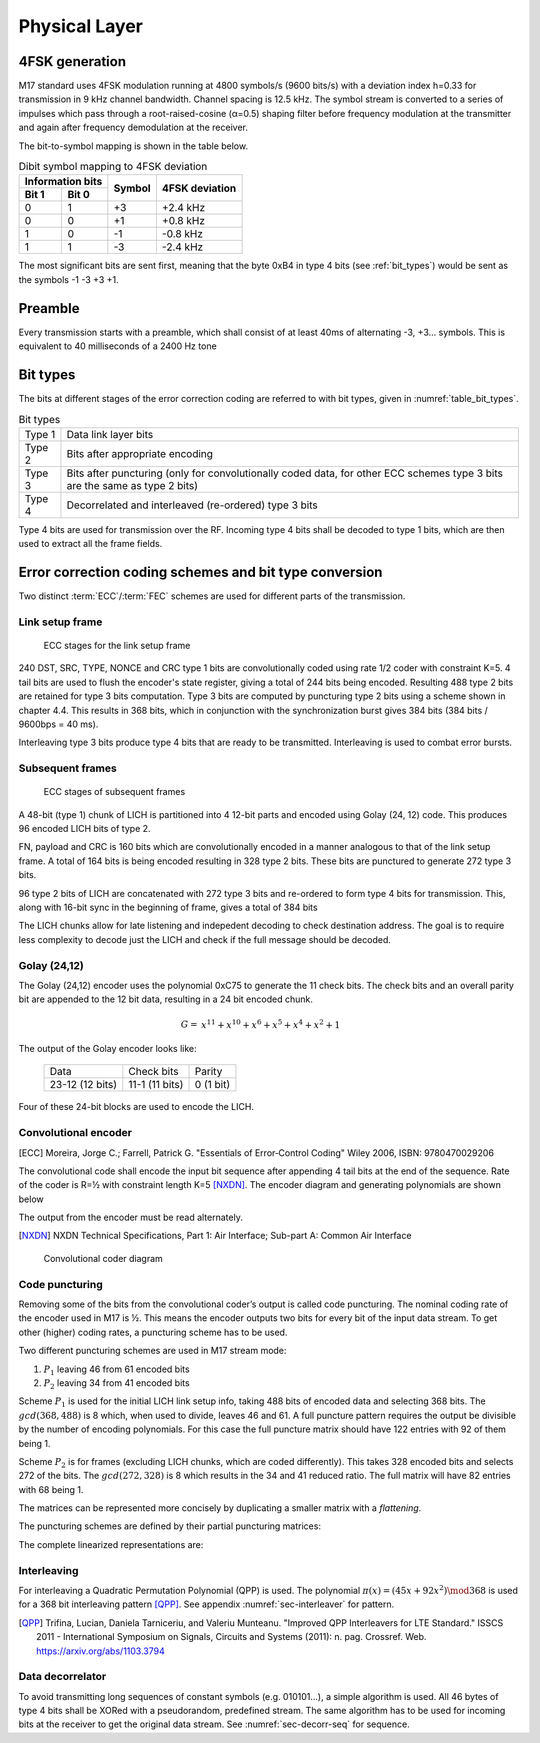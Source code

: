 Physical Layer
==============

4FSK generation
---------------

M17 standard uses 4FSK modulation running at 4800 symbols/s (9600
bits/s) with a deviation index h=0.33 for transmission in 9 kHz
channel bandwidth. Channel spacing is 12.5 kHz. The symbol stream is
converted to a series of impulses which pass through a
root-raised-cosine (α=0.5) shaping filter before frequency modulation
at the transmitter and again after frequency demodulation at the
receiver.

.. graph:: modulation
   :alt: RRC filter and Frequency Modulation
   :caption: 4FSK modulator dataflow

   rankdir="LR"
   src [shape=none, label=""]
   out [shape=none, label=""]
   "RRC Filter"[shape=box]
   "Frequency Modulation"[shape=box]

   src -- "RRC Filter" [label="Dibits Input"]
   "RRC Filter" -- "Frequency Modulation"
   "Frequency Modulation" -- out [label="4FSK output"]

The bit-to-symbol mapping is shown in the table below.

.. table:: Dibit symbol mapping to 4FSK deviation

   +-------------------------------+---------------+---------------+
   |Information bits               |Symbol         |4FSK deviation |
   +---------------+---------------+               |               |
   |Bit 1          | Bit 0         |               |               |
   +===============+===============+===============+===============+
   |0              |1              |+3             |+2.4 kHz       |
   +---------------+---------------+---------------+---------------+
   |0              |0              |+1             |+0.8 kHz       |
   +---------------+---------------+---------------+---------------+
   |1              |0              |-1             |-0.8 kHz       |
   +---------------+---------------+---------------+---------------+
   |1              |1              |-3             |-2.4 kHz       |
   +---------------+---------------+---------------+---------------+

.. todo:: update section

The most significant bits are sent first, meaning that the byte 0xB4
in type 4 bits (see :ref:`bit_types`) would be sent as the symbols -1 -3 +3
+1.

Preamble
--------

Every transmission starts with a preamble, which shall consist of at
least 40ms of alternating -3, +3... symbols. This is equivalent to 40
milliseconds of a 2400 Hz tone


.. _bit_types:

Bit types
---------

The bits at different stages of the error correction coding are
referred to with bit types, given in :numref:`table_bit_types`.

.. _table_bit_types:
.. table:: Bit types

   +---------------+------------------------------------------+
   |Type 1         |Data link layer bits                      |
   +---------------+------------------------------------------+
   |Type 2         |Bits after appropriate encoding           |
   +---------------+------------------------------------------+
   |Type 3         |Bits after puncturing (only for           |
   |               |convolutionally coded data, for other     |
   |               |ECC schemes type 3 bits are the same as   |
   |               |type 2 bits)                              |
   +---------------+------------------------------------------+
   |Type 4         |Decorrelated and interleaved (re-ordered) |
   |               |type 3 bits                               |
   +---------------+------------------------------------------+

Type 4 bits are used for transmission over the RF. Incoming type 4
bits shall be decoded to type 1 bits, which are then used to extract
all the frame fields.

Error correction coding schemes and bit type conversion
-------------------------------------------------------

Two distinct :term:`ECC`/:term:`FEC` schemes are used for different parts of
the transmission.


Link setup frame
~~~~~~~~~~~~~~~~

.. figure:: ../images/link_setup_frame_encoding.svg

   ECC stages for the link setup frame

240 DST, SRC, TYPE, NONCE and CRC type 1 bits are convolutionally
coded using rate 1/2 coder with constraint K=5. 4 tail bits are used
to flush the encoder's state register, giving a total of 244 bits
being encoded. Resulting 488 type 2 bits are retained for type 3 bits
computation. Type 3 bits are computed by puncturing type 2 bits using
a scheme shown in chapter 4.4. This results in 368 bits, which in
conjunction with the synchronization burst gives 384 bits (384 bits /
9600bps = 40 ms).

Interleaving type 3 bits produce type 4 bits that are ready to be
transmitted. Interleaving is used to combat error bursts.


Subsequent frames
~~~~~~~~~~~~~~~~~

.. figure:: ../images/frame_encoding.svg

   ECC stages of subsequent frames

A 48-bit (type 1) chunk of LICH is partitioned into 4 12-bit parts and
encoded using Golay (24, 12) code. This produces 96 encoded LICH bits
of type 2.

FN, payload and CRC is 160 bits which are convolutionally encoded in a manner
analogous to that of the link setup frame. A total of 164 bits is
being encoded resulting in 328 type 2 bits. These bits are punctured
to generate 272 type 3 bits.

96 type 2 bits of LICH are concatenated with 272 type 3 bits and
re-ordered to form type 4 bits for transmission. This, along with
16-bit sync in the beginning of frame, gives a total of 384 bits

The LICH chunks allow for late listening and indepedent decoding to
check destination address. The goal is to require less complexity to
decode just the LICH and check if the full message should be decoded.

Golay (24,12)
~~~~~~~~~~~~~

The Golay (24,12) encoder uses the polynomial 0xC75 to generate the 11
check bits.  The check bits and an overall parity bit are appended to
the 12 bit data, resulting in a 24 bit encoded chunk.

.. math::
  
   \begin{align}
   G =& x^{11} + x^{10} + x^6 + x^5 + x^4 + x^2 + 1
   \end{align}

The output of the Golay encoder looks like:

   +-----------------+----------------+---------------+
   | Data            | Check bits     | Parity        |
   +-----------------+----------------+---------------+
   | 23-12 (12 bits) | 11-1 (11 bits) | 0 (1 bit)     |
   +-----------------+----------------+---------------+

Four of these 24-bit blocks are used to encode the LICH.

Convolutional encoder
~~~~~~~~~~~~~~~~~~~~~

.. [ECC] Moreira, Jorge C.; Farrell, Patrick G. "Essentials of
         Error‐Control Coding" Wiley 2006, ISBN: 9780470029206

The convolutional code shall encode the input bit sequence after
appending 4 tail bits at the end of the sequence. Rate of the coder is
R=½ with constraint length K=5 [NXDN]_. The encoder diagram and generating
polynomials are shown below

.. math::
   :nowrap:

   \begin{align}
   G_1(D) =& 1 + D^3 + D^4 \\
   G_2(D) =& 1+ D + D^2 + D^4
   \end{align}

The output from the encoder must be read alternately.

.. [NXDN] NXDN Technical Specifications, Part 1: Air Interface;
          Sub-part A: Common Air Interface

.. figure:: ../images/convolutional.svg
   :scale: 30%

   Convolutional coder diagram

Code puncturing
~~~~~~~~~~~~~~~

Removing some of the bits from the convolutional coder’s output is
called code puncturing. The nominal coding rate of the encoder used in
M17 is ½. This means the encoder outputs two bits for every bit of the
input data stream. To get other (higher) coding rates, a puncturing
scheme has to be used.

Two different puncturing schemes are used in M17 stream mode:

#. :math:`P_1` leaving 46 from 61 encoded bits
#. :math:`P_2` leaving 34 from 41 encoded bits

Scheme :math:`P_1` is used for the initial LICH link setup info, taking 488
bits of encoded data and selecting 368 bits. The :math:`gcd(368, 488)`
is 8 which, when used to divide, leaves 46 and 61. A full puncture
pattern requires the output be divisible by the number of encoding
polynomials. For this case the full puncture matrix should have 122
entries with 92 of them being 1.

Scheme :math:`P_2` is for frames (excluding LICH chunks, which are coded
differently). This takes 328 encoded bits and selects 272 of the
bits. The :math:`gcd(272, 328)` is 8 which results in the 34 and 41
reduced ratio. The full matrix will have 82 entries with 68 being 1.

The matrices can be represented more concisely by duplicating a
smaller matrix with a *flattening*.

.. math::
   :nowrap:

   \begin{align}
     S_{} = & \begin{bmatrix}
     a & \vec{r_1} & c \\
     b & \vec{r_2} & X
     \end{bmatrix} \\
     S_{full} = & \begin{bmatrix}
     a & \vec{r_1} & c & b & \vec{r_2} \\
     b & \vec{r_2} & a & \vec{r_1} & c
     \end{bmatrix}
   \end{align}


The puncturing schemes are defined by their partial puncturing matrices:

.. math::
   :nowrap:

   .. only:: latex
      \setcounter{MaxMatrixCols}{32}

   \begin{align}
   P_1 = & \begin{bmatrix}
   1 & 1 & 1 & 0 & 1 & 1 & 0 & 1 & 1 & 1 & 1 & 0 & 1 & 1 & 0 & 1 & 1 & 1 & 1 & 0 & 1 & 1 & 0 & 1 & 1 & 1 & 1 & 0 & 1 & 1 & 1 \\
   1 & 0 & 1 & 1 & 0 & 1 & 1 & 1 & 1 & 0 & 1 & 1 & 0 & 1 & 1 & 1 & 1 & 0 & 1 & 1 & 0 & 1 & 1 & 1 & 1 & 0 & 1 & 1 & 0 & 1 & X
   \end{bmatrix} \\
   P_2 = & \begin{bmatrix}
   1 & 1 & 1 & 1 & 1 & 1 & 1 & 1 & 1 & 1 & 0 & 1 & 1 & 1 & 1 & 1 & 1 & 1 & 1 & 1 & 1 \\
   1 & 1 & 0 & 1 & 1 & 0 & 1 & 1 & 0 & 1 & 1 & 0 & 1 & 1 & 0 & 1 & 1 & 0 & 1 & 1 & X
   \end{bmatrix}
   \end{align}


The complete linearized representations are:

.. code-block:: python
   :caption: linearized puncture patterns

   P1 = [1, 1, 1, 0, 1, 1, 0, 1, 1, 0, 1, 1, 0, 1, 1, 1, 1, 1, 1, 0,
   1, 1, 0, 1, 1, 0, 1, 1, 0, 1, 1, 1, 1, 1, 1, 0, 1, 1, 0, 1, 1, 0,
   1, 1, 0, 1, 1, 1, 1, 1, 1, 0, 1, 1, 0, 1, 1, 0, 1, 1, 1, 1, 1, 1,
   0, 1, 1, 0, 1, 1, 0, 1, 1, 0, 1, 1, 1, 1, 1, 1, 0, 1, 1, 0, 1, 1,
   0, 1, 1, 0, 1, 1, 1, 1, 1, 1, 0, 1, 1, 0, 1, 1, 0, 1, 1, 0, 1, 1,
   1, 1, 1, 1, 0, 1, 1, 0, 1, 1, 0, 1, 1, 1]

   P2 = [1, 1, 1, 1, 1, 0, 1, 1, 1, 1, 1, 0, 1, 1, 1, 1, 1, 0, 1, 1,
   0, 1, 1, 0, 1, 1, 1, 1, 1, 0, 1, 1, 1, 1, 1, 0, 1, 1, 1, 1, 1, 1,
   1, 1, 1, 1, 0, 1, 1, 1, 1, 1, 0, 1, 1, 1, 1, 1, 0, 1, 1, 0, 1, 1,
   0, 1, 1, 1, 1, 1, 0, 1, 1, 1, 1, 1, 0, 1, 1, 1, 1, 1]



Interleaving
~~~~~~~~~~~~

For interleaving a Quadratic Permutation Polynomial (QPP) is used. The
polynomial :math:`\pi(x)=(45x+92x^2)\mod 368` is used for a 368 bit interleaving
pattern [QPP]_. See appendix :numref:`sec-interleaver` for pattern.

.. [QPP] Trifina, Lucian, Daniela Tarniceriu, and Valeriu
         Munteanu. "Improved QPP Interleavers for LTE Standard." ISSCS
         2011 - International Symposium on Signals, Circuits and
         Systems (2011): n. pag. Crossref. Web. https://arxiv.org/abs/1103.3794


Data decorrelator
~~~~~~~~~~~~~~~~~

To avoid transmitting long sequences of constant symbols
(e.g. 010101…), a simple algorithm is used. All 46
bytes of type 4 bits shall be XORed with a pseudorandom, predefined
stream. The same algorithm has to be used for incoming bits at the
receiver to get the original data stream. See :numref:`sec-decorr-seq` for sequence.

.. todo:: add diagram
